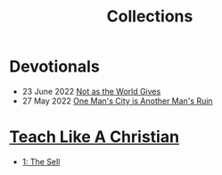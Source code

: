 #+title: Collections
#+OPTIONS: devo-title-headline:t  devo-title-headline-class:heading

* Devotionals
   :PROPERTIES:
   :attr_html: :class list-heading
   :END:
  #+attr_html: :class posts indent-2
  - 23 June 2022 [[file:posts/20220623212643.org][Not as the World Gives]]
  - 27 May 2022 [[file:posts/20220527172601.org][One Man's City is Another Man's Ruin]]
    

* COMMENT Who do you say that I am?
  :PROPERTIES:
  :CUSTOM_ID: 20220602191235
  :END:

* [[file:teach-like-a-christian.org][Teach Like A Christian]]
  :PROPERTIES:
  :attr_html: :class posts list-heading
  :CUSTOM_ID: 20220602191220
  :END:
- [[file:posts/20220715192145.org][1: The Sell]]

